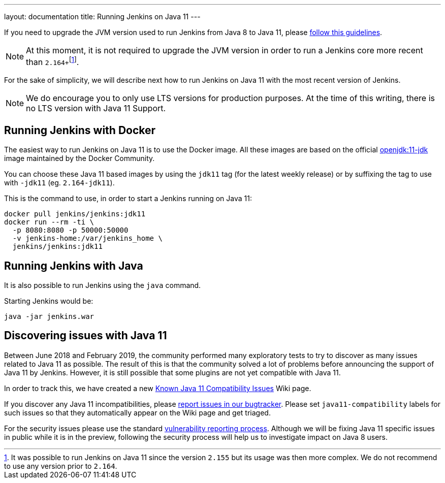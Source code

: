 ---
layout: documentation
title: Running Jenkins on Java 11
---

If you need to upgrade the JVM version used to run Jenkins from Java 8 to Java 11, please link:/doc/administration/requirements/upgrade-java-guidelines[follow this guidelines].

NOTE: At this moment, it is not required to upgrade the JVM version in order to run a Jenkins core more recent than ``2.164+``footnote:[It was possible to run Jenkins on Java 11 since the version `2.155` but its usage was then more complex. We do not recommend to use any version prior to `2.164`.].

For the sake of simplicity, we will describe next how to run Jenkins on Java 11 with the most recent version of Jenkins.

NOTE: We do encourage you to only use LTS versions for production purposes. 
At the time of this writing, there is no LTS version with Java 11 Support.

== Running Jenkins with Docker

The easiest way to run Jenkins on Java 11 is to use the Docker image.
All these images are based on the official link:https://hub.docker.com/r/_/openjdk/[openjdk:11-jdk] image maintained by the Docker Community.

You can choose these Java 11 based images by using the `jdk11` tag (for the latest weekly release) or by suffixing the tag to use with `-jdk11` (eg. `2.164-jdk11`).

This is the command to use, in order to start a Jenkins running on Java 11: 

[source, shell]
----
docker pull jenkins/jenkins:jdk11
docker run --rm -ti \
  -p 8080:8080 -p 50000:50000
  -v jenkins-home:/var/jenkins_home \
  jenkins/jenkins:jdk11
----

== Running Jenkins with Java

It is also possible to run Jenkins using the `java` command.

Starting Jenkins would be:

[source, shell]
----
java -jar jenkins.war
----

== Discovering issues with Java 11

Between June 2018 and February 2019, the community performed many exploratory tests to try to discover as many issues related to Java 11 as possible.
The result of this is that the community solved a lot of problems before announcing the support of Java 11 by Jenkins.
However, it is still possible that some plugins are not yet compatible with Java 11.

In order to track this, we have created a new link:https://wiki.jenkins.io/display/JENKINS/Known+Java+11+Compatibility+issues[Known Java 11 Compatibility Issues] Wiki page.

If you discover any Java 11 incompatibilities, please link:https://wiki.jenkins.io/display/JENKINS/How+to+report+an+issue[report issues in our bugtracker].
Please set `java11-compatibility` labels for such issues so that they automatically appear on the Wiki page and get triaged.

For the security issues please use the standard link:https://jenkins.io/security/#reporting-vulnerabilities[vulnerability reporting process].
Although we will be fixing Java 11 specific issues in public while it is in the preview, following the security process will help us to investigate impact on Java 8 users.
